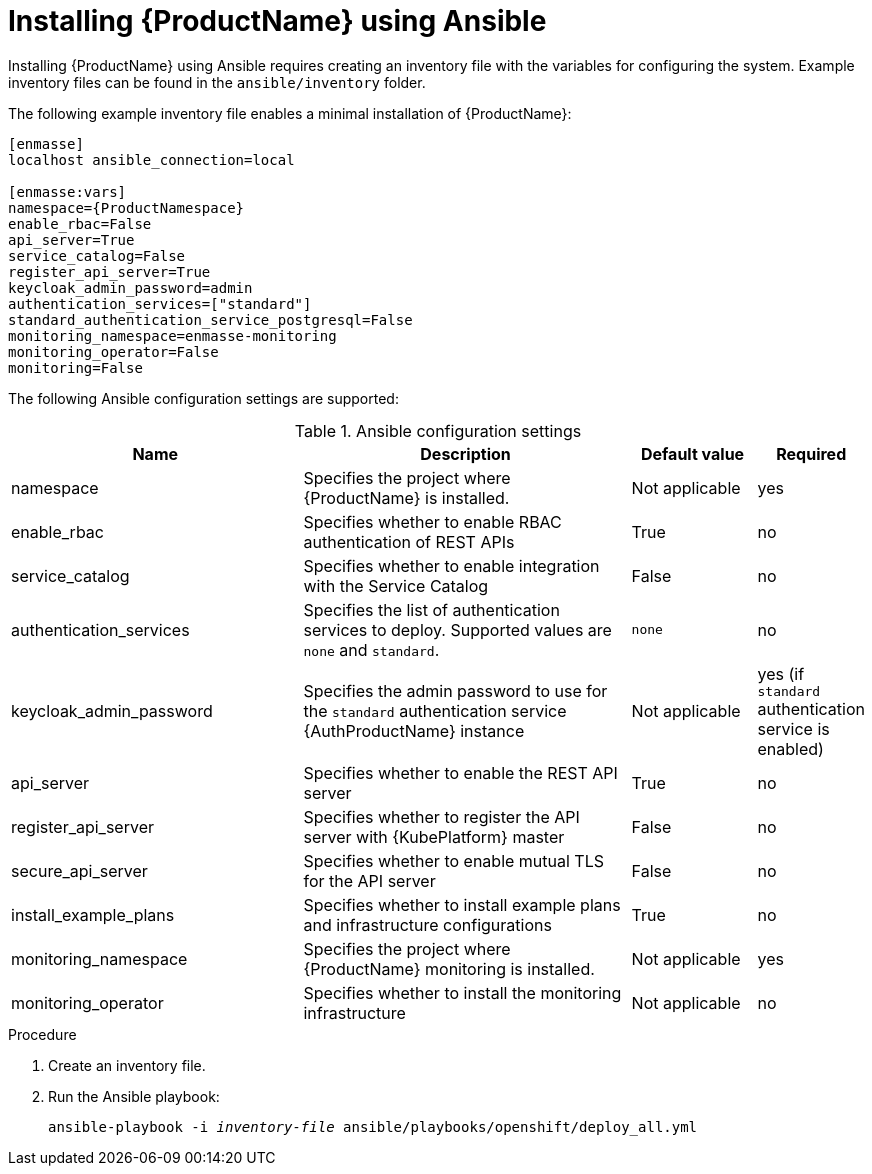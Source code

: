 // Module included in the following assemblies:
//
// assembly-installing.adoc

[id='installing-using-ansible-{context}']
= Installing {ProductName} using Ansible

Installing {ProductName} using Ansible requires creating an inventory file with the variables for
configuring the system. Example inventory files can be found in the `ansible/inventory` folder.

The following example inventory file enables a minimal installation of {ProductName}:

[source,options="nowrap",subs="+quotes,attributes"]
----
[enmasse]
localhost ansible_connection=local

[enmasse:vars]
namespace={ProductNamespace}
enable_rbac=False
api_server=True
service_catalog=False
register_api_server=True
keycloak_admin_password=admin
authentication_services=["standard"]
standard_authentication_service_postgresql=False
monitoring_namespace=enmasse-monitoring
monitoring_operator=False
monitoring=False
----

The following Ansible configuration settings are supported:

.Ansible configuration settings
[cols="35%a,40%a,15%a,10%a",options="header"]
|===
|Name |Description |Default value | Required
|namespace|Specifies the project where {ProductName} is installed. |Not applicable |yes
|enable_rbac|Specifies whether to enable RBAC authentication of REST APIs |True |no
|service_catalog|Specifies whether to enable integration with the Service Catalog |False |no
|authentication_services|Specifies the list of authentication services to deploy. Supported values are `none` and `standard`. |`none` |no
|keycloak_admin_password|Specifies the admin password to use for the `standard` authentication service {AuthProductName} instance |Not applicable |yes (if `standard` authentication service is enabled)
|api_server|Specifies whether to enable the REST API server |True |no
|register_api_server|Specifies whether to register the API server with {KubePlatform} master |False |no
|secure_api_server|Specifies whether to enable mutual TLS for the API server |False |no
|install_example_plans|Specifies whether to install example plans and infrastructure configurations |True |no
|monitoring_namespace|Specifies the project where {ProductName} monitoring is installed. |Not applicable |yes
|monitoring_operator|Specifies whether to install the monitoring infrastructure |Not applicable |no
|===


.Procedure

. Create an inventory file.

. Run the Ansible playbook:
+
[options="nowrap",subs="+quotes,attributes"]
----
ansible-playbook -i _inventory-file_ ansible/playbooks/openshift/deploy_all.yml
----
